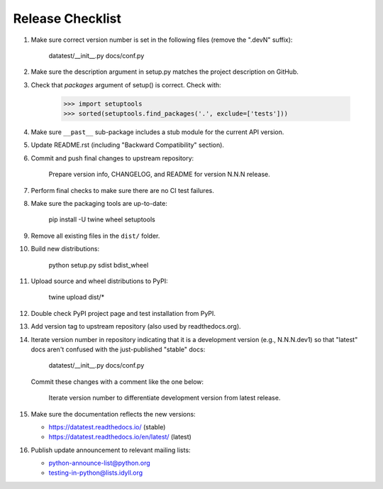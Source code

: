 
Release Checklist
=================

#. Make sure correct version number is set in the following files
   (remove the ".devN" suffix):

        datatest/__init__.py
        docs/conf.py

#. Make sure the description argument in setup.py matches the project
   description on GitHub.

#. Check that *packages* argument of setup() is correct. Check with:

        >>> import setuptools
        >>> sorted(setuptools.find_packages('.', exclude=['tests']))

#. Make sure ``__past__`` sub-package includes a stub module for the
   current API version.

#. Update README.rst (including "Backward Compatibility" section).

#. Commit and push final changes to upstream repository:

        Prepare version info, CHANGELOG, and README for version N.N.N release.

#. Perform final checks to make sure there are no CI test failures.

#. Make sure the packaging tools are up-to-date:

        pip install -U twine wheel setuptools

#. Remove all existing files in the ``dist/`` folder.

#. Build new distributions:

        python setup.py sdist bdist_wheel

#. Upload source and wheel distributions to PyPI:

        twine upload dist/*

#. Double check PyPI project page and test installation from PyPI.

#. Add version tag to upstream repository (also used by readthedocs.org).

#. Iterate version number in repository indicating that it is a development
   version (e.g., N.N.N.dev1) so that "latest" docs aren't confused with the
   just-published "stable" docs:

        datatest/__init__.py
        docs/conf.py

   Commit these changes with a comment like the one below:

        Iterate version number to differentiate development version
        from latest release.

#. Make sure the documentation reflects the new versions:

   * https://datatest.readthedocs.io/ (stable)
   * https://datatest.readthedocs.io/en/latest/ (latest)

#. Publish update announcement to relevant mailing lists:

   * python-announce-list@python.org
   * testing-in-python@lists.idyll.org
